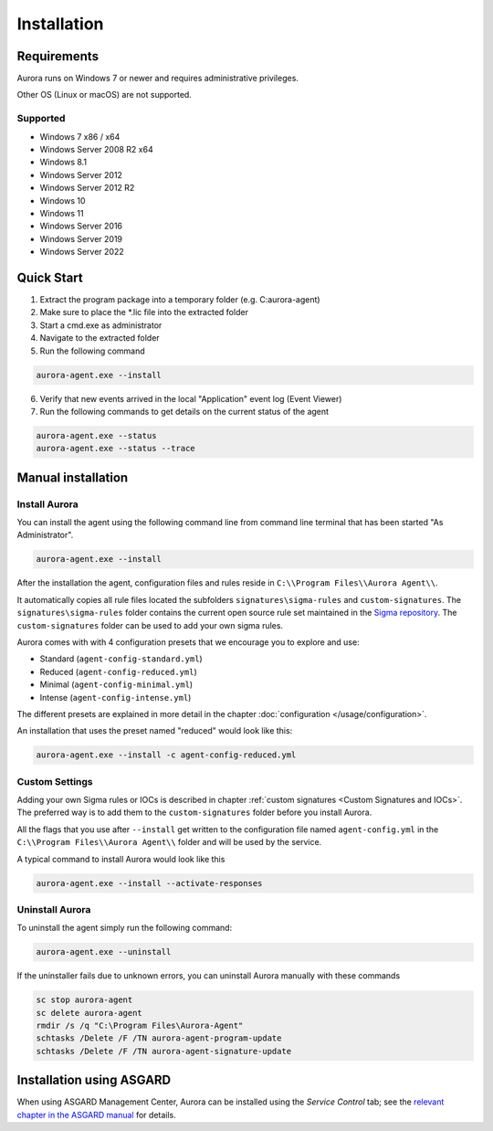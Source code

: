 Installation
============

Requirements
------------

Aurora runs on Windows 7 or newer and requires administrative privileges.

Other OS (Linux or macOS) are not supported.

Supported
~~~~~~~~~
- Windows 7 x86 / x64
- Windows Server 2008 R2 x64
- Windows 8.1
- Windows Server 2012
- Windows Server 2012 R2
- Windows 10
- Windows 11
- Windows Server 2016
- Windows Server 2019
- Windows Server 2022

Quick Start
-----------

1. Extract the program package into a temporary folder (e.g. C:\aurora-agent)
2. Make sure to place the \*.lic file into the extracted folder
3. Start a cmd.exe as administrator
4. Navigate to the extracted folder
5. Run the following command 

.. code:: winbatch

    aurora-agent.exe --install

6. Verify that new events arrived in the local "Application" event log (Event Viewer)
7. Run the following commands to get details on the current status of the agent 

.. code:: winbatch

    aurora-agent.exe --status 
    aurora-agent.exe --status --trace

Manual installation
-------------------

Install Aurora
~~~~~~~~~~~~~~

You can install the agent using the following command line from command line terminal that has been started "As Administrator".

.. code:: winbatch

    aurora-agent.exe --install

After the installation the agent, configuration files and rules reside in ``C:\\Program Files\\Aurora Agent\\``.

It automatically copies all rule files located the subfolders ``signatures\sigma-rules`` and ``custom-signatures``.
The ``signatures\sigma-rules`` folder contains the current open source rule set maintained in the `Sigma repository <https://github.com/SigmaHQ/sigma>`__.
The ``custom-signatures`` folder can be used to add your own sigma rules.

Aurora comes with with 4 configuration presets that we encourage you to explore and use: 

- Standard (``agent-config-standard.yml``)
- Reduced (``agent-config-reduced.yml``)
- Minimal (``agent-config-minimal.yml``)
- Intense (``agent-config-intense.yml``)

The different presets are explained in more detail in the chapter :doc:`configuration </usage/configuration>`.

An installation that uses the preset named "reduced" would look like this: 

.. code:: winbatch

    aurora-agent.exe --install -c agent-config-reduced.yml
 
Custom Settings
~~~~~~~~~~~~~~~

Adding your own Sigma rules or IOCs is described in chapter :ref:`custom signatures <Custom Signatures and IOCs>`. The preferred way is to add them to the ``custom-signatures`` folder before you install Aurora.

All the flags that you use after ``--install`` get written to the configuration file named ``agent-config.yml`` in the ``C:\\Program Files\\Aurora Agent\\`` folder and will be used by the service.

A typical command to install Aurora would look like this

.. code:: winbatch

    aurora-agent.exe --install --activate-responses

Uninstall Aurora
~~~~~~~~~~~~~~~~

To uninstall the agent simply run the following command:

.. code:: winbatch 

    aurora-agent.exe --uninstall

If the uninstaller fails due to unknown errors, you can uninstall Aurora manually with these commands 

.. code:: winbatch

    sc stop aurora-agent 
    sc delete aurora-agent
    rmdir /s /q "C:\Program Files\Aurora-Agent"
    schtasks /Delete /F /TN aurora-agent-program-update
    schtasks /Delete /F /TN aurora-agent-signature-update

Installation using ASGARD
-------------------------

When using ASGARD Management Center, Aurora can be installed using the `Service Control` tab; see the `relevant chapter in the ASGARD manual <https://asgard-manual.nextron-systems.com/en/latest/usage/administration.html#aurora>`_ for details.